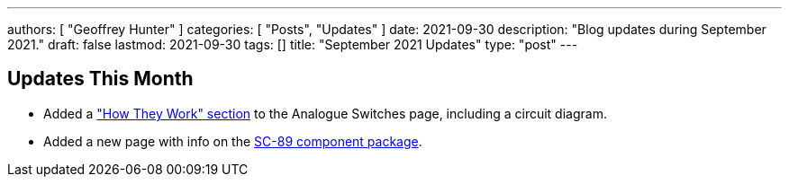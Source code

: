 ---
authors: [ "Geoffrey Hunter" ]
categories: [ "Posts", "Updates" ]
date: 2021-09-30
description: "Blog updates during September 2021."
draft: false
lastmod: 2021-09-30
tags: []
title: "September 2021 Updates"
type: "post"
---

== Updates This Month

* Added a link:/electronics/components/analogue-switches/["How They Work" section] to the Analogue Switches page, including a circuit diagram.

* Added a new page with info on the link:/pcb-design/component-packages/sc-89-component-package/[SC-89 component package].
